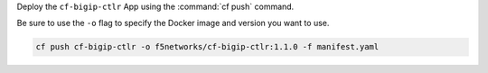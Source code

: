 Deploy the ``cf-bigip-ctlr`` App using the :command:`cf push` command.

Be sure to use the ``-o`` flag to specify the Docker image and version you want to use.

.. code-block:: console

   cf push cf-bigip-ctlr -o f5networks/cf-bigip-ctlr:1.1.0 -f manifest.yaml
